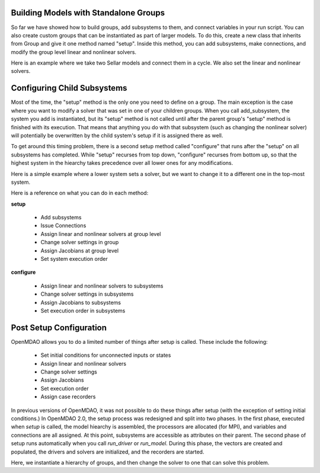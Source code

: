 
Building Models with Standalone Groups
--------------------------------------

So far we have showed how to build groups, add subsystems to them, and connect variables in your run script. You can also
create custom groups that can be instantiated as part of larger models. To do this, create a new class that inherits from
Group and give it one method named "setup". Inside this method, you can add subsystems, make connections, and modify the
group level linear and nonlinear solvers.

Here is an example where we take two Sellar models and connect them in a cycle. We also set the linear and nonlinear solvers.

.. embed-code::
    openmdao.test_suite.components.sellar_feature.DoubleSellar

Configuring Child Subsystems
----------------------------

Most of the time, the "setup" method is the only one you need to define on a group. The main exception is the case where you
want to modify a solver that was set in one of your children groups. When you call add_subsystem, the system you add is
instantiated, but its "setup" method is not called until after the parent group's "setup" method is finished with its
execution. That means that anything you do with that subsystem (such as changing the nonlinear solver) will potentially be
overwritten by the child system's setup if it is assigned there as well.

To get around this timing problem, there is a second setup method called "configure" that runs after the "setup" on all
subsystems has completed. While "setup" recurses from top down, "configure" recurses from bottom up, so that the highest
system in the hiearchy takes precedence over all lower ones for any modifications.

Here is a simple example where a lower system sets a solver, but we want to change it to a different one in the top-most
system.

.. embed-test::
    openmdao.core.tests.test_problem.TestProblem.test_feature_system_configure

Here is a reference on what you can do in each method:

**setup**

 - Add subsystems
 - Issue Connections
 - Assign linear and nonlinear solvers at group level
 - Change solver settings in group
 - Assign Jacobians at group level
 - Set system execution order

**configure**

 - Assign linear and nonlinear solvers to subsystems
 - Change solver settings in subsystems
 - Assign Jacobians to subsystems
 - Set execution order in subsystems

Post Setup Configuration
------------------------

OpenMDAO allows you to do a limited number of things after setup is called. These include the following:

 - Set initial conditions for unconnected inputs or states
 - Assign linear and nonlinear solvers
 - Change solver settings
 - Assign Jacobians
 - Set execution order
 - Assign case recorders

In previous versions of OpenMDAO, it was not possible to do these things after setup (with the exception of setting initial conditions.)
In OpenMDAO 2.0, the setup process was redesigned and split into two phases. In the first phase, executed when `setup` is called, the
model hiearchy is assembled, the processors are allocated (for MPI), and variables and connections are all assigned. At this point,
subsystems are accessible as attributes on their parent. The second phase of setup runs automatically when you call `run_driver` or
`run_model`. During this phase, the vectors are created and populated, the drivers and solvers are initialized, and the recorders are
started.

Here, we instantiate a hierarchy of groups, and then change the solver to one that can solve this problem.

.. embed-test::
    openmdao.core.tests.test_problem.TestProblem.test_feature_post_setup_solver_configure

.. tags:: Group, System